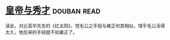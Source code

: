 * [[https://book.douban.com/subject/1262807/][皇帝与秀才]]    :douban:read:
读此，对比高华先生的《红太阳》，觉毛公之手段与雍正何其相似，惜乎毛公活得太久，他后来的手段就不如雍正了。
